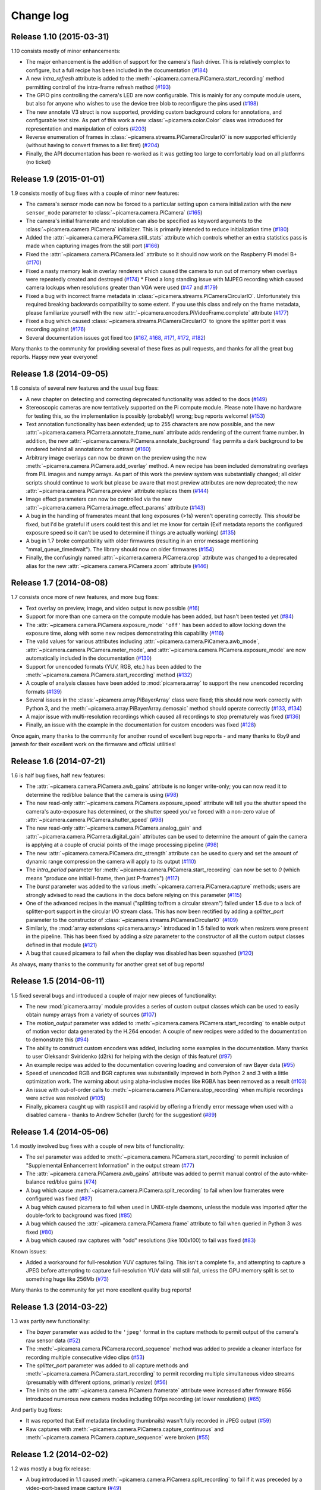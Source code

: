 .. _changelog:

==========
Change log
==========


Release 1.10 (2015-03-31)
=========================

1.10 consists mostly of minor enhancements:

* The major enhancement is the addition of support for the camera's flash
  driver. This is relatively complex to configure, but a full recipe has been
  included in the documentation (`#184`_)
* A new `intra_refresh` attribute is added to the
  :meth:`~picamera.camera.PiCamera.start_recording` method permitting control
  of the intra-frame refresh method (`#193`_)
* The GPIO pins controlling the camera's LED are now configurable. This is
  mainly for any compute module users, but also for anyone who wishes to use
  the device tree blob to reconfigure the pins used (`#198`_)
* The new annotate V3 struct is now supported, providing custom background
  colors for annotations, and configurable text size. As part of this work
  a new :class:`~picamera.color.Color` class was introduced for representation
  and manipulation of colors (`#203`_)
* Reverse enumeration of frames in
  :class:`~picamera.streams.PiCameraCircularIO` is now supported efficiently
  (without having to convert frames to a list first) (`#204`_)
* Finally, the API documentation has been re-worked as it was getting too
  large to comfortably load on all platforms (no ticket)

.. _#184: https://github.com/waveform80/picamera/issues/184
.. _#193: https://github.com/waveform80/picamera/issues/193
.. _#198: https://github.com/waveform80/picamera/issues/198
.. _#203: https://github.com/waveform80/picamera/issues/203
.. _#204: https://github.com/waveform80/picamera/issues/204


Release 1.9 (2015-01-01)
========================

1.9 consists mostly of bug fixes with a couple of minor new features:

* The camera's sensor mode can now be forced to a particular setting upon
  camera initialization with the new ``sensor_mode`` parameter to
  :class:`~picamera.camera.PiCamera` (`#165`_)
* The camera's initial framerate and resolution can also be specified as
  keyword arguments to the :class:`~picamera.camera.PiCamera` initializer. This
  is primarily intended to reduce initialization time (`#180`_)
* Added the :attr:`~picamera.camera.PiCamera.still_stats` attribute which
  controls whether an extra statistics pass is made when capturing images from
  the still port (`#166`_)
* Fixed the :attr:`~picamera.camera.PiCamera.led` attribute so it should now
  work on the Raspberry Pi model B+ (`#170`_)
* Fixed a nasty memory leak in overlay renderers which caused the camera to run
  out of memory when overlays were repeatedly created and destroyed (`#174`_) *
  Fixed a long standing issue with MJPEG recording which caused camera lockups
  when resolutions greater than VGA were used (`#47`_ and `#179`_)
* Fixed a bug with incorrect frame metadata in
  :class:`~picamera.streams.PiCameraCircularIO`. Unfortunately this required
  breaking backwards compatibility to some extent. If you use this class and
  rely on the frame metadata, please familiarize yourself with the new
  :attr:`~picamera.encoders.PiVideoFrame.complete` attribute (`#177`_)
* Fixed a bug which caused :class:`~picamera.streams.PiCameraCircularIO` to
  ignore the splitter port it was recording against (`#176`_)
* Several documentation issues got fixed too (`#167`_, `#168`_, `#171`_,
  `#172`_, `#182`_)

Many thanks to the community for providing several of these fixes as pull
requests, and thanks for all the great bug reports. Happy new year everyone!

.. _#47: https://github.com/waveform80/picamera/issues/47
.. _#165: https://github.com/waveform80/picamera/issues/165
.. _#166: https://github.com/waveform80/picamera/issues/166
.. _#167: https://github.com/waveform80/picamera/issues/167
.. _#168: https://github.com/waveform80/picamera/issues/168
.. _#170: https://github.com/waveform80/picamera/issues/170
.. _#171: https://github.com/waveform80/picamera/issues/171
.. _#172: https://github.com/waveform80/picamera/issues/172
.. _#174: https://github.com/waveform80/picamera/issues/174
.. _#176: https://github.com/waveform80/picamera/issues/176
.. _#177: https://github.com/waveform80/picamera/issues/177
.. _#179: https://github.com/waveform80/picamera/issues/179
.. _#180: https://github.com/waveform80/picamera/issues/180
.. _#182: https://github.com/waveform80/picamera/issues/182


Release 1.8 (2014-09-05)
========================

1.8 consists of several new features and the usual bug fixes:

* A new chapter on detecting and correcting deprecated functionality was added
  to the docs (`#149`_)
* Stereoscopic cameras are now tentatively supported on the Pi compute module.
  Please note I have no hardware for testing this, so the implementation is
  possibly (probably!) wrong; bug reports welcome! (`#153`_)
* Text annotation functionality has been extended; up to 255 characters are now
  possible, and the new :attr:`~picamera.camera.PiCamera.annotate_frame_num`
  attribute adds rendering of the current frame number. In addition, the new
  :attr:`~picamera.camera.PiCamera.annotate_background` flag permits a dark
  background to be rendered behind all annotations for contrast (`#160`_)
* Arbitrary image overlays can now be drawn on the preview using the new
  :meth:`~picamera.camera.PiCamera.add_overlay` method. A new recipe has been
  included demonstrating overlays from PIL images and numpy arrays. As part of
  this work the preview system was substantially changed; all older scripts
  should continue to work but please be aware that most preview attributes are
  now deprecated; the new :attr:`~picamera.camera.PiCamera.preview` attribute
  replaces them (`#144`_)
* Image effect parameters can now be controlled via the new
  :attr:`~picamera.camera.PiCamera.image_effect_params` attribute (`#143`_)
* A bug in the handling of framerates meant that long exposures (>1s) weren't
  operating correctly. This *should* be fixed, but I'd be grateful if users
  could test this and let me know for certain (Exif metadata reports the
  configured exposure speed so it can't be used to determine if things are
  actually working) (`#135`_)
* A bug in 1.7 broke compatibility with older firmwares (resulting in an error
  message mentioning "mmal_queue_timedwait"). The library should now on older
  firmwares (`#154`_)
* Finally, the confusingly named :attr:`~picamera.camera.PiCamera.crop`
  attribute was changed to a deprecated alias for the new
  :attr:`~picamera.camera.PiCamera.zoom` attribute (`#146`_)

.. _#135: https://github.com/waveform80/picamera/issues/135
.. _#143: https://github.com/waveform80/picamera/issues/143
.. _#144: https://github.com/waveform80/picamera/issues/144
.. _#146: https://github.com/waveform80/picamera/issues/146
.. _#149: https://github.com/waveform80/picamera/issues/149
.. _#153: https://github.com/waveform80/picamera/issues/153
.. _#154: https://github.com/waveform80/picamera/issues/154
.. _#160: https://github.com/waveform80/picamera/issues/160


Release 1.7 (2014-08-08)
========================

1.7 consists once more of new features, and more bug fixes:

* Text overlay on preview, image, and video output is now possible (`#16`_)
* Support for more than one camera on the compute module has been added, but
  hasn't been tested yet (`#84`_)
* The :attr:`~picamera.camera.PiCamera.exposure_mode` ``'off'`` has been added
  to allow locking down the exposure time, along with some new recipes
  demonstrating this capability (`#116`_)
* The valid values for various attributes including
  :attr:`~picamera.camera.PiCamera.awb_mode`,
  :attr:`~picamera.camera.PiCamera.meter_mode`, and
  :attr:`~picamera.camera.PiCamera.exposure_mode` are now automatically
  included in the documentation (`#130`_)
* Support for unencoded formats (YUV, RGB, etc.) has been added to the
  :meth:`~picamera.camera.PiCamera.start_recording` method (`#132`_)
* A couple of analysis classes have been added to :mod:`picamera.array` to
  support the new unencoded recording formats (`#139`_)
* Several issues in the :class:`~picamera.array.PiBayerArray` class were fixed;
  this should now work correctly with Python 3, and the
  :meth:`~picamera.array.PiBayerArray.demosaic` method should operate correctly
  (`#133`_, `#134`_)
* A major issue with multi-resolution recordings which caused all recordings
  to stop prematurely was fixed (`#136`_)
* Finally, an issue with the example in the documentation for custom encoders
  was fixed (`#128`_)

Once again, many thanks to the community for another round of excellent bug
reports - and many thanks to 6by9 and jamesh for their excellent work on the
firmware and official utilities!

.. _#16: https://github.com/waveform80/picamera/issues/16
.. _#84: https://github.com/waveform80/picamera/issues/84
.. _#116: https://github.com/waveform80/picamera/issues/116
.. _#128: https://github.com/waveform80/picamera/issues/128
.. _#130: https://github.com/waveform80/picamera/issues/130
.. _#132: https://github.com/waveform80/picamera/issues/132
.. _#133: https://github.com/waveform80/picamera/issues/133
.. _#134: https://github.com/waveform80/picamera/issues/134
.. _#136: https://github.com/waveform80/picamera/issues/136
.. _#139: https://github.com/waveform80/picamera/issues/139


Release 1.6 (2014-07-21)
========================

1.6 is half bug fixes, half new features:

* The :attr:`~picamera.camera.PiCamera.awb_gains` attribute is no longer write-only;
  you can now read it to determine the red/blue balance that the camera is
  using (`#98`_)
* The new read-only :attr:`~picamera.camera.PiCamera.exposure_speed` attribute
  will tell you the shutter speed the camera's auto-exposure has determined, or
  the shutter speed you've forced with a non-zero value of
  :attr:`~picamera.camera.PiCamera.shutter_speed` (`#98`_)
* The new read-only :attr:`~picamera.camera.PiCamera.analog_gain` and
  :attr:`~picamera.camera.PiCamera.digital_gain` attributes can be used to
  determine the amount of gain the camera is applying at a couple of crucial
  points of the image processing pipeline (`#98`_)
* The new :attr:`~picamera.camera.PiCamera.drc_strength` attribute can be used
  to query and set the amount of dynamic range compression the camera will
  apply to its output (`#110`_)
* The `intra_period` parameter for
  :meth:`~picamera.camera.PiCamera.start_recording` can now be set to `0`
  (which means "produce one initial I-frame, then just P-frames") (`#117`_)
* The `burst` parameter was added to the various
  :meth:`~picamera.camera.PiCamera.capture` methods; users are strongly advised
  to read the cautions in the docs before relying on this parameter (`#115`_)
* One of the advanced recipes in the manual ("splitting to/from a circular
  stream") failed under 1.5 due to a lack of splitter-port support in the
  circular I/O stream class. This has now been rectified by adding a
  `splitter_port` parameter to the constructor of
  :class:`~picamera.streams.PiCameraCircularIO` (`#109`_)
* Similarly, the :mod:`array extensions <picamera.array>` introduced in 1.5
  failed to work when resizers were present in the pipeline. This has been
  fixed by adding a `size` parameter to the constructor of all the custom
  output classes defined in that module (`#121`_)
* A bug that caused picamera to fail when the display was disabled has been
  squashed (`#120`_)

As always, many thanks to the community for another great set of bug reports!

.. _#98: https://github.com/waveform80/picamera/issues/98
.. _#109: https://github.com/waveform80/picamera/issues/109
.. _#110: https://github.com/waveform80/picamera/issues/110
.. _#115: https://github.com/waveform80/picamera/issues/115
.. _#117: https://github.com/waveform80/picamera/issues/117
.. _#120: https://github.com/waveform80/picamera/issues/120
.. _#121: https://github.com/waveform80/picamera/issues/121


Release 1.5 (2014-06-11)
========================

1.5 fixed several bugs and introduced a couple of major new pieces of
functionality:

* The new :mod:`picamera.array` module provides a series of custom output
  classes which can be used to easily obtain numpy arrays from a variety of
  sources (`#107`_)
* The *motion_output* parameter was added to
  :meth:`~picamera.camera.PiCamera.start_recording` to enable output of motion
  vector data generated by the H.264 encoder. A couple of new recipes were
  added to the documentation to demonstrate this (`#94`_)
* The ability to construct custom encoders was added, including some examples
  in the documentation. Many thanks to user Oleksandr Sviridenko (d2rk) for
  helping with the design of this feature! (`#97`_)
* An example recipe was added to the documentation covering loading and
  conversion of raw Bayer data (`#95`_)
* Speed of unencoded RGB and BGR captures was substantially improved in both
  Python 2 and 3 with a little optimization work. The warning about using
  alpha-inclusive modes like RGBA has been removed as a result (`#103`_)
* An issue with out-of-order calls to
  :meth:`~picamera.camera.PiCamera.stop_recording` when multiple recordings
  were active was resolved (`#105`_)
* Finally, picamera caught up with raspistill and raspivid by offering a
  friendly error message when used with a disabled camera - thanks to Andrew
  Scheller (lurch) for the suggestion! (`#89`_)

.. _#89: https://github.com/waveform80/picamera/issues/89
.. _#94: https://github.com/waveform80/picamera/issues/94
.. _#95: https://github.com/waveform80/picamera/issues/95
.. _#97: https://github.com/waveform80/picamera/issues/97
.. _#103: https://github.com/waveform80/picamera/issues/103
.. _#105: https://github.com/waveform80/picamera/issues/105
.. _#107: https://github.com/waveform80/picamera/issues/107


Release 1.4 (2014-05-06)
========================

1.4 mostly involved bug fixes with a couple of new bits of functionality:

* The *sei* parameter was added to
  :meth:`~picamera.camera.PiCamera.start_recording` to permit inclusion of
  "Supplemental Enhancement Information" in the output stream (`#77`_)
* The :attr:`~picamera.camera.PiCamera.awb_gains` attribute was added to permit
  manual control of the auto-white-balance red/blue gains (`#74`_)
* A bug which cause :meth:`~picamera.camera.PiCamera.split_recording` to fail
  when low framerates were configured was fixed (`#87`_)
* A bug which caused picamera to fail when used in UNIX-style daemons, unless
  the module was imported *after* the double-fork to background was fixed
  (`#85`_)
* A bug which caused the :attr:`~picamera.camera.PiCamera.frame` attribute to
  fail when queried in Python 3 was fixed (`#80`_)
* A bug which caused raw captures with "odd" resolutions (like 100x100) to
  fail was fixed (`#83`_)

Known issues:

* Added a workaround for full-resolution YUV captures failing. This
  isn't a complete fix, and attempting to capture a JPEG before attempting to
  capture full-resolution YUV data will still fail, unless the GPU memory split
  is set to something huge like 256Mb (`#73`_)

Many thanks to the community for yet more excellent quality bug reports!

.. _#73: https://github.com/waveform80/picamera/issues/73
.. _#74: https://github.com/waveform80/picamera/issues/74
.. _#77: https://github.com/waveform80/picamera/issues/77
.. _#80: https://github.com/waveform80/picamera/issues/80
.. _#83: https://github.com/waveform80/picamera/issues/83
.. _#85: https://github.com/waveform80/picamera/issues/85
.. _#87: https://github.com/waveform80/picamera/issues/87


Release 1.3 (2014-03-22)
========================

1.3 was partly new functionality:

* The *bayer* parameter was added to the ``'jpeg'`` format in the capture
  methods to permit output of the camera's raw sensor data (`#52`_)
* The :meth:`~picamera.camera.PiCamera.record_sequence` method was added to
  provide a cleaner interface for recording multiple consecutive video clips
  (`#53`_)
* The *splitter_port* parameter was added to all capture methods and
  :meth:`~picamera.camera.PiCamera.start_recording` to permit recording
  multiple simultaneous video streams (presumably with different options,
  primarily *resize*) (`#56`_)
* The limits on the :attr:`~picamera.camera.PiCamera.framerate` attribute were
  increased after firmware #656 introduced numerous new camera modes including
  90fps recording (at lower resolutions) (`#65`_)

And partly bug fixes:

* It was reported that Exif metadata (including thumbnails) wasn't fully
  recorded in JPEG output (`#59`_)
* Raw captures with :meth:`~picamera.camera.PiCamera.capture_continuous` and
  :meth:`~picamera.camera.PiCamera.capture_sequence` were broken (`#55`_)

.. _#52: https://github.com/waveform80/picamera/issues/52
.. _#53: https://github.com/waveform80/picamera/issues/53
.. _#55: https://github.com/waveform80/picamera/issues/55
.. _#56: https://github.com/waveform80/picamera/issues/56
.. _#59: https://github.com/waveform80/picamera/issues/59
.. _#65: https://github.com/waveform80/picamera/issues/65


Release 1.2 (2014-02-02)
========================

1.2 was mostly a bug fix release:

* A bug introduced in 1.1 caused
  :meth:`~picamera.camera.PiCamera.split_recording` to fail if it was preceded
  by a video-port-based image capture (`#49`_)
* The documentation was enhanced to try and full explain the discrepancy
  between preview and capture resolution, and to provide some insight into
  the underlying workings of the camera (`#23`_)
* A new property was introduced for configuring the preview's layer at runtime
  although this probably won't find use until OpenGL overlays are explored
  (`#48`_)

.. _#23: https://github.com/waveform80/picamera/issues/23
.. _#48: https://github.com/waveform80/picamera/issues/48
.. _#49: https://github.com/waveform80/picamera/issues/49


Release 1.1 (2014-01-25)
========================

1.1 was mostly a bug fix release:

* A nasty race condition was discovered which led to crashes with long-running
  processes (`#40`_)
* An assertion error raised when performing raw captures with an active resize
  parameter was fixed (`#46`_)
* A couple of documentation enhancements made it in (`#41`_ and `#47`_)

.. _#40: https://github.com/waveform80/picamera/issues/40
.. _#41: https://github.com/waveform80/picamera/issues/41
.. _#46: https://github.com/waveform80/picamera/issues/46
.. _#47: https://github.com/waveform80/picamera/issues/47


Release 1.0 (2014-01-11)
========================

In 1.0 the major features added were:

* Debian packaging! (`#12`_)
* The new :attr:`~picamera.camera.PiCamera.frame` attribute permits querying
  information about the frame last written to the output stream (number,
  timestamp, size, keyframe, etc.) (`#34`_, `#36`_)
* All capture methods (:meth:`~picamera.camera.PiCamera.capture` et al), and
  the :meth:`~picamera.camera.PiCamera.start_recording` method now accept a
  ``resize`` parameter which invokes a resizer prior to the encoding step
  (`#21`_)
* A new :class:`~picamera.streams.PiCameraCircularIO` stream class is provided
  to permit holding the last *n* seconds of video in memory, ready for writing
  out to disk (or whatever you like) (`#39`_)
* There's a new way to specify raw captures - simply use the format you require
  with the capture method of your choice. As a result of this, the
  :attr:`~picamera.camera.PiCamera.raw_format` attribute is now deprecated
  (`#32`_)

Some bugs were also fixed:

* GPIO.cleanup is no longer called on :meth:`~picamera.camera.PiCamera.close`
  (`#35`_), and GPIO set up is only done on first use of the
  :attr:`~picamera.camera.PiCamera.led` attribute which should resolve issues
  that users have been having with using picamera in conjunction with GPIO
* Raw RGB video-port based image captures are now working again too (`#32`_)

As this is a new major-version, all deprecated elements were removed:

* The continuous method was removed; this was replaced by
  :meth:`~picamera.camera.PiCamera.capture_continuous` in 0.5 (`#7`_)

.. _#7: https://github.com/waveform80/picamera/issues/7
.. _#12: https://github.com/waveform80/picamera/issues/12
.. _#21: https://github.com/waveform80/picamera/issues/21
.. _#32: https://github.com/waveform80/picamera/issues/32
.. _#34: https://github.com/waveform80/picamera/issues/34
.. _#35: https://github.com/waveform80/picamera/issues/35
.. _#36: https://github.com/waveform80/picamera/issues/36
.. _#39: https://github.com/waveform80/picamera/issues/39


Release 0.8 (2013-12-09)
========================

In 0.8 the major features added were:

* Capture of images whilst recording without frame-drop. Previously, images
  could be captured whilst recording but only from the still port which
  resulted in dropped frames in the recorded video due to the mode switch. In
  0.8, ``use_video_port=True`` can be specified on capture methods whilst
  recording video to avoid this.
* Splitting of video recordings into multiple files. This is done via the new
  :meth:`~picamera.camera.PiCamera.split_recording` method, and requires that the
  :meth:`~picamera.camera.PiCamera.start_recording` method was called with
  *inline_headers* set to True. The latter has now been made the default
  (technically this is a backwards incompatible change, but it's relatively
  trivial and I don't anticipate anyone's code breaking because of this
  change).

In addition a few bugs were fixed:

* Documentation updates that were missing from 0.7 (specifically the new
  video recording parameters)
* The ability to perform raw captures through the video port
* Missing exception imports in the encoders module (which caused very confusing
  errors in the case that an exception was raised within an encoder thread)


Release 0.7 (2013-11-14)
========================

0.7 is mostly a bug fix release, with a few new video recording features:

* Added ``quantisation`` and ``inline_headers`` options to
  :meth:`~picamera.camera.PiCamera.start_recording` method
* Fixed bugs in the :attr:`~picamera.camera.PiCamera.crop` property
* The issue of captures fading to black over time when the preview is not
  running has been resolved. This solution was to permanently activate the
  preview, but pipe it to a null-sink when not required. Note that this means
  rapid capture gets even slower when not using the video port
* LED support is via RPi.GPIO only; the RPIO library simply doesn't support it
  at this time
* Numerous documentation fixes

Release 0.6 (2013-10-30)
========================

In 0.6, the major features added were:

* New ``'raw'`` format added to all capture methods
  (:meth:`~picamera.camera.PiCamera.capture`,
  :meth:`~picamera.camera.PiCamera.capture_continuous`, and
  :meth:`~picamera.camera.PiCamera.capture_sequence`) to permit capturing of
  raw sensor data
* New :attr:`~picamera.camera.PiCamera.raw_format` attribute to permit control
  of raw format (defaults to ``'yuv'``, only other setting currently is
  ``'rgb'``)
* New :attr:`~picamera.camera.PiCamera.shutter_speed` attribute to permit
  manual control of shutter speed (defaults to 0 for automatic shutter speed,
  and requires latest firmware to operate - use ``sudo rpi-update`` to upgrade)
* New "Recipes" chapter in the documentation which demonstrates a wide variety
  of capture techniques ranging from trivial to complex


Release 0.5 (2013-10-21)
========================

In 0.5, the major features added were:

* New :meth:`~picamera.camera.PiCamera.capture_sequence` method
* :meth:`~picamera.camera.PiCamera.continuous` method renamed to
  :meth:`~picamera.camera.PiCamera.capture_continuous`. Old method name
  retained for compatiblity until 1.0.
* *use_video_port* option for
  :meth:`~picamera.camera.PiCamera.capture_sequence` and
  :meth:`~picamera.camera.PiCamera.capture_continuous` to allow rapid capture
  of JPEGs via video port
* New :attr:`~picamera.camera.PiCamera.framerate` attribute to control video
  and rapid-image capture frame rates
* Default value for :attr:`~picamera.camera.PiCamera.ISO` changed from 400 to 0
  (auto) which fixes :attr:`~picamera.camera.PiCamera.exposure_mode` not
  working by default
* *intraperiod* and *profile* options for
  :meth:`~picamera.camera.PiCamera.start_recording`

In addition a few bugs were fixed:

* Byte strings not being accepted by
  :meth:`~picamera.camera.PiCamera.continuous`
* Erroneous docs for :attr:`~picamera.PiCamera.ISO`

Many thanks to the community for the bug reports!

Release 0.4 (2013-10-11)
========================

In 0.4, several new attributes were introduced for configuration of the preview
window:

* :attr:`~picamera.camera.PiCamera.preview_alpha`
* :attr:`~picamera.camera.PiCamera.preview_fullscreen`
* :attr:`~picamera.camera.PiCamera.preview_window`

Also, a new method for rapid continual capture of still images was introduced:
:meth:`~picamera.camera.PiCamera.continuous`.

Release 0.3 (2013-10-04)
========================

The major change in 0.3 was the introduction of custom Exif tagging for
captured images, and fixing a silly bug which prevented more than one image
being captured during the lifetime of a PiCamera instance.

Release 0.2
===========

The major change in 0.2 was support for video recording, along with the new
:attr:`~picamera.camera.PiCamera.resolution` property which replaced the separate
``preview_resolution`` and ``stills_resolution`` properties.


